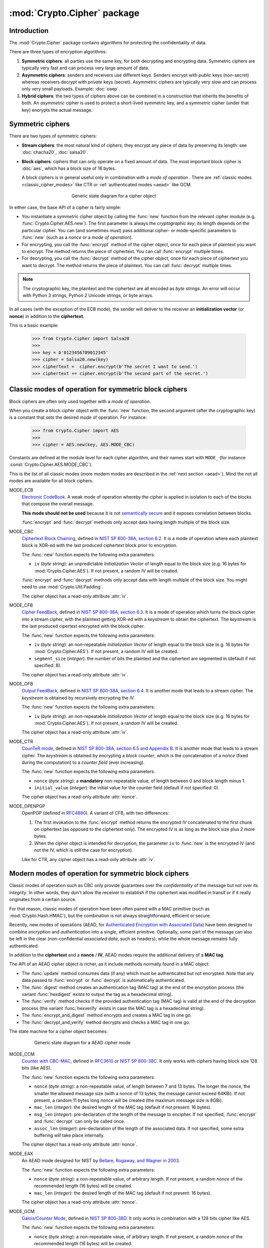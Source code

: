 :mod:`Crypto.Cipher` package
=========================

Introduction
------------

The :mod:`Crypto.Cipher` package contains algorithms for protecting the confidentiality
of data.

There are three types of encryption algorithms:

1. **Symmetric ciphers**: all parties use the same key, for both
   decrypting and encrypting data.
   Symmetric ciphers are typically very fast and can process
   very large amount of data.

2. **Asymmetric ciphers**: senders and receivers use different keys.
   Senders encrypt with *public* keys (non-secret) whereas receivers
   decrypt with *private* keys (secret).
   Asymmetric ciphers are typically very slow and can process
   only very small payloads. Example: :doc:`oaep`.

3. **Hybrid ciphers**: the two types of ciphers above can be combined
   in a construction that inherits the benefits of both.
   An *asymmetric* cipher is used to protect a short-lived
   symmetric key,
   and a *symmetric* cipher (under that key) encrypts
   the actual message.

Symmetric ciphers
-----------------

There are two types of symmetric ciphers:

* **Stream ciphers**: the most natural kind of ciphers;
  they encrypt any piece of data by preserving its length:
  see :doc:`chacha20`, :doc:`salsa20`.

* **Block ciphers**: ciphers that can only operate on a fixed amount
  of data. The most important block cipher is :doc:`aes`, which has
  a block size of 16 bytes.
  
  A block ciphers is in general useful only in combination with
  a *mode of operation* . There are
  :ref:`classic modes <classic_cipher_modes>` like CTR or
  :ref:`authenticated modes <aead>` like GCM.

.. figure:: simple_mode.png
    :align: center
    :figwidth: 50%

    Generic state diagram for a cipher object

In either case, the base API of a cipher is fairly simple:

*   You instantiate a symmetric cipher object by calling the :func:`new`
    function from the relevant cipher module (e.g. :func:`Crypto.Cipher.AES.new`).
    The first parameter is always the *cryptographic key*;
    its length depends on the particular cipher.
    You can (and sometimes must) pass additional cipher- or mode-specific parameters
    to :func:`new` (such as a *nonce* or a *mode of operation*).

*   For encrypting, you call the :func:`encrypt` method of the cipher
    object, once for each piece of plaintext you want to encrypt.
    The method returns the piece of ciphertext.
    You can call :func:`encrypt` multiple times.

*   For decrypting, you call the :func:`decrypt` method of the cipher
    object, once for each piece of ciphertext you want to decrypt.
    The method returns the piece of plaintext.
    You can call :func:`decrypt` multiple times.

.. note::

    The cryptographic key, the plaintext and the ciphertext are
    all encoded as *byte strings*. An error will occur with
    Python 3 strings, Python 2 Unicode strings, or byte arrays.

In all cases (with the exception of the ECB mode), the sender
will deliver to the receiver an 
**initialization vector** (or **nonce**) in addition to
the **ciphertext**.

This is a basic example:

    >>> from Crypto.Cipher import Salsa20
    >>>
    >>> key = b'0123456789012345'
    >>> cipher = Salsa20.new(key)
    >>> ciphertext =  cipher.encrypt(b'The secret I want to send.')
    >>> ciphertext += cipher.encrypt(b'The second part of the secret.')

.. _classic_cipher_modes:

Classic modes of operation for symmetric block ciphers
------------------------------------------------------

Block ciphers are often only used together with a *mode of operation*.

When you create a block cipher object with the :func:`new` function,
the second argument (after the cryptographic key) is a constant
that sets the desired mode of operation. For instance:

    >>> from Crypto.Cipher import AES
    >>>
    >>> cipher = AES.new(key, AES.MODE_CBC)

Constants are defined at the module level for each cipher algorithm,
and their names start with ``MODE_``
(for instance :const:`Crypto.Cipher.AES.MODE_CBC`).

This is the list of all classic modes (more modern modes are
described in the :ref:`next section <aead>`).
Mind the not all modes are available for all block ciphers.

MODE_ECB
    `Electronic CodeBook
    <https://en.wikipedia.org/wiki/Block_cipher_mode_of_operation#Electronic_Codebook_.28ECB.29>`_.
    A weak mode of operation whereby
    the cipher is applied in isolation to each of the blocks
    that compose the overall message.

    **This mode should not be used** because it is not
    `semantically secure <https://en.wikipedia.org/wiki/Semantic_security>`_
    and it exposes correlation between blocks.

    :func:`encrypt` and :func:`decrypt` methods only accept data
    having length multiple of the block size.

MODE_CBC
    `Ciphertext Block Chaining <https://en.wikipedia.org/wiki/Block_cipher_mode_of_operation#Cipher_Block_Chaining_.28CBC.29>`_,
    defined in
    `NIST SP 800-38A, section 6.2 <http://csrc.nist.gov/publications/nistpubs/800-38a/sp800-38a.pdf>`_.
    It is a mode of operation where each
    plaintext block is XOR-ed with the last produced ciphertext
    block prior to encryption.

    The :func:`new` function expects the following extra parameters:

    * ``iv`` (*byte string*): an unpredictable *Initialization Vector*
      of length equal to the block size
      (e.g. 16 bytes for :mod:`Crypto.Cipher.AES`).
      If not present, a random IV will be created.

    :func:`encrypt` and :func:`decrypt` methods only accept data
    with length multiple of the block size. You might need to
    use :mod:`Crypto.Util.Padding`.

    The cipher object has a read-only attribute :attr:`iv`.

MODE_CFB
    `Cipher FeedBack <https://en.wikipedia.org/wiki/Block_cipher_mode_of_operation#Electronic_Codebook_.28ECB.29>`_,
    defined in
    `NIST SP 800-38A, section 6.3 <http://csrc.nist.gov/publications/nistpubs/800-38a/sp800-38a.pdf>`_.
    It is a mode of operation which turns the block
    cipher into a stream cipher, with the plaintext getting
    XOR-ed with a *keystream* to obtain the ciphertext.
    The *keystream* is the last produced cipertext encrypted
    with the block cipher.

    The :func:`new` function expects the following extra parameters:

    * ``iv`` (*byte string*): an non-repeatable *Initialization Vector*
      of length equal to the block size
      (e.g. 16 bytes for :mod:`Crypto.Cipher.AES`).
      If not present, a random IV will be created.

    * ``segment_size`` (*integer*): the number of bits the plaintext and the
      ciphertext are segmented in (default if not specified: 8).

    The cipher object has a read-only attribute :attr:`iv`.

MODE_OFB
    `Output FeedBack <https://en.wikipedia.org/wiki/Block_cipher_mode_of_operation#Output_Feedback_.28OFB.29>`_,
    defined in 
    `NIST SP 800-38A, section 6.4 <http://csrc.nist.gov/publications/nistpubs/800-38a/sp800-38a.pdf>`_.
    It is another mode that leads to a stream cipher.
    The *keystream* is obtained by recursively encrypting the *IV*.

    The :func:`new` function expects the following extra parameters:

    * ``iv`` (*byte string*): an non-repeatable *Initialization Vector*
      of length equal to the block size
      (e.g. 16 bytes for :mod:`Crypto.Cipher.AES`).
      If not present, a random IV will be created.

    The cipher object has a read-only attribute :attr:`iv`.

MODE_CTR
    `CounTeR mode <https://en.wikipedia.org/wiki/Block_cipher_mode_of_operation#Counter_.28CTR.29>`_,
    defined in
    `NIST SP 800-38A, section 6.5 and Appendix B <http://csrc.nist.gov/publications/nistpubs/800-38a/sp800-38a.pdf>`_.
    It is another mode that leads to a stream cipher.
    The *keystream* is obtained by encrypting a
    *block counter*, which is the concatenation of a *nonce* (fixed
    during the computation) to a *counter field* (ever increasing).

    The :func:`new` function expects the following extra parameters:

    * ``nonce`` (*byte string*): a **mandatory** non-repeatable value,
      of length between 0 and block length minus 1.

    * ``initial_value`` (*integer*): the initial value for the counter field
      (default if not specified: 0).

    The cipher object has a read-only attribute :attr:`nonce`.

MODE_OPENPGP
    OpenPGP (defined in `RFC4880 <https://tools.ietf.org/html/rfc4880>`_).
    A variant of CFB, with two differences:

    1. The first invokation to the :func:`encrypt` method
       returns the encrypted IV concatenated to the first chunk
       on ciphertext (as opposed to the ciphertext only).
       The encrypted IV is as long as the block size plus 2 more bytes.

    2. When the cipher object is intended for decryption,
       the parameter ``iv`` to :func:`new` is the encrypted IV
       (and not the IV, which is still the case for encryption).

    Like for CTR, any cipher object has a read-only attribute :attr:`iv`.

.. _aead:

Modern modes of operation for symmetric block ciphers
-----------------------------------------------------

Classic modes of operation such as CBC only provide guarantees over
the *confidentiality* of the message but not over its *integrity*.
In other words, they don't allow the receiver to establish if the 
ciphertext was modified in transit or if it really originates
from a certain source.

For that reason, classic modes of operation have been often paired with
a MAC primitive (such as :mod:`Crypto.Hash.HMAC`), but the
combination is not always straightforward, efficient or secure.

Recently, new modes of operations (AEAD, for `Authenticated Encryption
with Associated Data <https://en.wikipedia.org/wiki/Authenticated_encryption>`_)
have been designed to combine *encryption* and *authentication* into a single,
efficient primitive. Optionally, some part of the message can also be left in the
clear (non-confidential *associated data*, such as headers),
while the whole message remains fully authenticated.

In addition to the **ciphertext** and a **nonce** / **IV**, AEAD modes
require the additional delivery of a **MAC tag**.

The API of an AEAD cipher object is richer, as it include methods normally
found in a MAC object:

* The :func:`update` method consumes data (if any) which must be
  authenticated but not encrypted. Note that any data passed
  to :func:`encrypt` or :func:`decrypt` is automatically authenticated.

* The :func:`digest` method creates an authentication tag (MAC tag) at the end
  of the encryption process (the variant :func:`hexdigest` exists to output
  the tag as a hexadecimal string).

* The :func:`verify` method checks if the provided authentication tag (MAC tag)
  is valid at the end of the decryption process (the variant :func:`hexverify`
  exists in case the MAC tag is a hexadecimal string).

* The :func:`encrypt_and_digest` method encrypts and creates a MAC tag
  in one go.

* The :func:`decrypt_and_verify` method decrypts and checks a MAC tag
  in one go.

The state machine for a cipher object becomes:

.. figure:: aead.png
    :align: center
    :figwidth: 80%
    
    Generic state diagram for a AEAD cipher mode

MODE_CCM
    `Counter with CBC-MAC <https://en.wikipedia.org/wiki/CCM_mode>`_,
    defined in
    `RFC3610 <https://tools.ietf.org/html/rfc3610>`_ or
    `NIST SP 800-38C <http://csrc.nist.gov/publications/nistpubs/800-38C/SP800-38C.pdf>`_.
    It only works with ciphers having block size 128 bits (like AES).
    
    The :func:`new` function expects the following extra parameters:

    * ``nonce`` (*byte string*): a non-repeatable value,
      of length between 7 and 13 bytes.
      The longer the nonce, the smaller the allowed message size
      (with a nonce of 13 bytes, the message cannot exceed 64KBi).
      If not present, a random 11 bytes long *nonce* will be created
      (the maximum message size is 8GBi).

    * ``mac_len`` (*integer*): the desired length of the 
      MAC tag (default if not present: 16 bytes).

    * ``msg_len`` (*integer*): pre-declaration of the length of the
      message to encipher. If not specified, :func:`encrypt` and :func:`decrypt`
      can only be called once.

    * ``assoc_len`` (*integer*): pre-declaration of the length of the
      associated data. If not specified, some extra buffering will take place
      internally.
      
    The cipher object has a read-only attribute :attr:`nonce`.

MODE_EAX
    An AEAD mode designed for NIST by
    `Bellare, Rogaway, and Wagner in 2003 <http://csrc.nist.gov/groups/ST/toolkit/BCM/documents/proposedmodes/eax/eax-spec.pdf>`_.

    The :func:`new` function expects the following extra parameters:

    * ``nonce`` (*byte string*): a non-repeatable value, of arbitrary length.
      If not present, a random *nonce* of the recommended length (16 bytes)
      will be created.
    
    * ``mac_len`` (*integer*): the desired length of the 
      MAC tag (default if not present: 16 bytes).

    The cipher object has a read-only attribute :attr:`nonce`.

MODE_GCM
    `Galois/Counter Mode <https://en.wikipedia.org/wiki/Galois/Counter_Mode>`_,
    defined in
    `NIST SP 800-38D <http://csrc.nist.gov/publications/nistpubs/800-38D/SP-800-38D.pdf>`_.
    It only works in combination with a 128 bits cipher like AES.

    The :func:`new` function expects the following extra parameters:

    * ``nonce`` (*byte string*): a non-repeatable value, of arbitrary length.
      If not present, a random *nonce* of the recommended length (16 bytes)
      will be created.
    
    * ``mac_len`` (*integer*): the desired length of the 
      MAC tag (default if not present: 16 bytes).

    The cipher object has a read-only attribute :attr:`nonce`.

MODE_SIV
    Synthetic Initialization Vector (SIV), defined in
    `RFC5297 <https://tools.ietf.org/html/rfc5297>`_.
    It only works with ciphers having block size 128 bits (like AES).

    Although less efficient, SIV is unlike all other AEAD modes
    in that it is *nonce misuse-resistant*: the accidental reuse
    of a nonce does not have catastrophic effects as for CCM, GCM, etc.
    Instead, it will simply degrade into a **deterministic** cipher
    and therefore allow an attacker to know whether two
    ciphertexts contain the same message or not.

    The :func:`new` function expects the following extra parameters:

    * ``nonce`` (*byte string*): a non-repeatable value, of arbitrary length.
      If not present, the encryption will be **deterministic**.

    The length of the key passed to :func:`new` must be twice
    as required by the underlying block cipher (e.g. 32 bytes for AES-128).
    
    Each call to the method :func:`update` consumes an individual piece
    of associated data. That is, the sequence::

        >>> siv_cipher.update(b"builtin")
        >>> siv_cipher.update(b"securely")

    is **not** equivalent to::

        >>> siv_cipher.update(b"built")
        >>> siv_cipher.update(b"insecurely")

    The methods :func:`encrypt` and :func:`decrypt` can only be called
    **once**.

    The cipher object has a read-only attribute :attr:`nonce`.

MODE_OCB
    `Offset CodeBook mode <https://en.wikipedia.org/wiki/OCB_mode>`_,
    a cipher designed by Rogaway and specified in
    `RFC7253 <http://www.rfc-editor.org/info/rfc7253>`_ (more specifically,
    this module implements the last variant, OCB3).
    It only works in combination with a 128 bits cipher like AES.

    OCB is patented in USA but
    `free licenses <http://web.cs.ucdavis.edu/~rogaway/ocb/license.htm>`_
    exist for software implementations meant for non-military purposes
    and open source.

    The :func:`new` function expects the following extra parameters:

    * ``nonce`` (*byte string*): a non-repeatable value, of length between
      1 and 15 bytes..
      If not present, a random *nonce* of the recommended length (15 bytes)
      will be created.
    
    * ``mac_len`` (*integer*): the desired length of the 
      MAC tag (default if not present: 16 bytes).

    The cipher object has a read-only attribute :attr:`nonce`.

Historic ciphers
----------------

A number of ciphers are implemented purely for backward compatibility purposes,
they are deprecated or even fully broken and should not be used in new designs.

* :doc:`des` and :doc:`des3` (block ciphers)
* :doc:`arc2` (block cipher)
* :doc:`arc4` (stream cipher)
* :doc:`blowfish` (block cipher)
* :doc:`cast` (block cipher)
* :doc:`pkcs1_v1_5` (asymmetric cipher)

